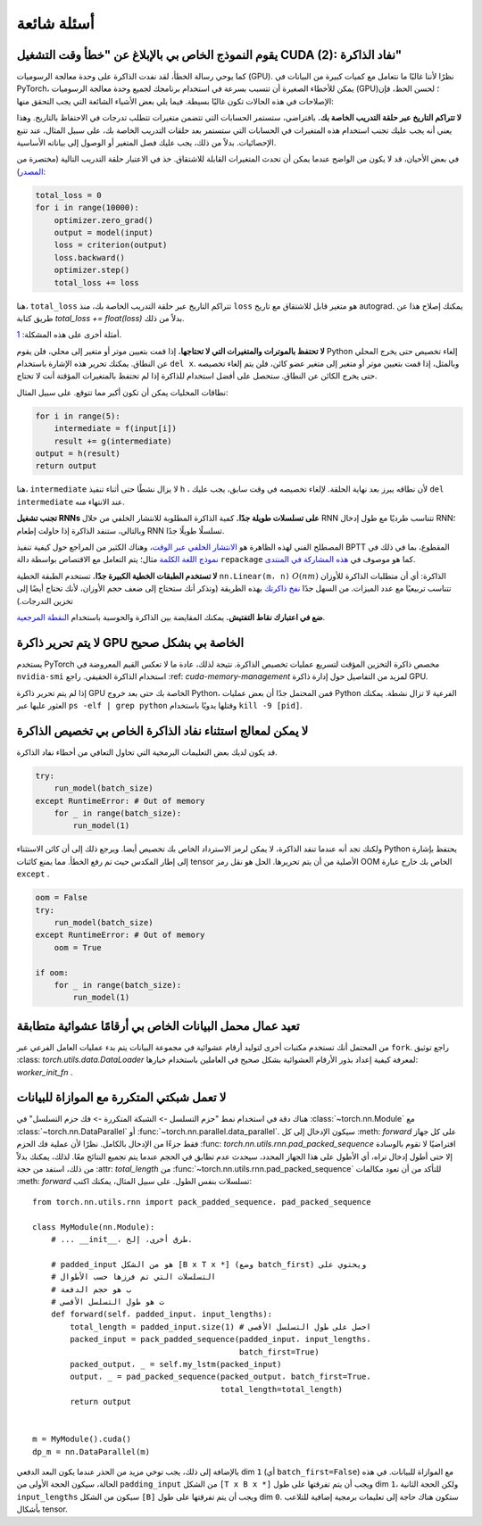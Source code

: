 أسئلة شائعة
==========================

يقوم النموذج الخاص بي بالإبلاغ عن "خطأ وقت التشغيل CUDA (2): نفاد الذاكرة"
-------------------------------------------------------

كما يوحي رسالة الخطأ، لقد نفدت الذاكرة على
وحدة معالجة الرسوميات (GPU). نظرًا لأننا غالبًا ما نتعامل مع كميات كبيرة من البيانات في PyTorch،
يمكن للأخطاء الصغيرة أن تتسبب بسرعة في استخدام برنامجك لجميع
وحدة معالجة الرسوميات (GPU)؛ لحسن الحظ، فإن الإصلاحات في هذه الحالات تكون غالبًا بسيطة.
فيما يلي بعض الأشياء الشائعة التي يجب التحقق منها:

**لا تتراكم التاريخ عبر حلقة التدريب الخاصة بك.**
بافتراضي، ستستمر الحسابات التي تتضمن متغيرات تتطلب تدرجات
في الاحتفاظ بالتاريخ. وهذا يعني أنه يجب عليك تجنب استخدام هذه
المتغيرات في الحسابات التي ستستمر بعد حلقات التدريب الخاصة بك،
على سبيل المثال، عند تتبع الإحصائيات. بدلاً من ذلك، يجب عليك فصل المتغير
أو الوصول إلى بياناته الأساسية.

في بعض الأحيان، قد لا يكون من الواضح عندما يمكن أن تحدث المتغيرات القابلة للاشتقاق.
خذ في الاعتبار حلقة التدريب التالية (مختصرة من `المصدر
<https://discuss.pytorch.org/t/high-memory-usage-while-training/162>`_):

.. code-block:: python

    total_loss = 0
    for i in range(10000):
        optimizer.zero_grad()
        output = model(input)
        loss = criterion(output)
        loss.backward()
        optimizer.step()
        total_loss += loss

هنا، ``total_loss`` تتراكم التاريخ عبر حلقة التدريب الخاصة بك، منذ
``loss`` هو متغير قابل للاشتقاق مع تاريخ autograd. يمكنك إصلاح هذا عن طريق
كتابة `total_loss += float(loss)` بدلاً من ذلك.

أمثلة أخرى على هذه المشكلة:
`1 <https://discuss.pytorch.org/t/resolved-gpu-out-of-memory-error-with-batch-size-1/3719>`_.

**لا تحتفظ بالموترات والمتغيرات التي لا تحتاجها.**
إذا قمت بتعيين موتر أو متغير إلى محلي، فلن يقوم Python
إلغاء تخصيص حتى يخرج المحلي عن النطاق. يمكنك تحرير
هذه الإشارة باستخدام ``del x``. وبالمثل، إذا قمت بتعيين
موتر أو متغير إلى متغير عضو كائن، فلن يتم إلغاء تخصيصه حتى
يخرج الكائن عن النطاق. ستحصل على
أفضل استخدام للذاكرة إذا لم تحتفظ بالمتغيرات المؤقتة
أنت لا تحتاج.

نطاقات المحليات يمكن أن تكون أكبر مما تتوقع.  على سبيل المثال:

.. code-block:: python

    for i in range(5):
        intermediate = f(input[i])
        result += g(intermediate)
    output = h(result)
    return output

هنا، ``intermediate`` لا يزال نشطًا حتى أثناء تنفيذ ``h`` ،
لأن نطاقه يبرز بعد نهاية الحلقة. لإلغاء تخصيصه في وقت سابق، يجب عليك
``del intermediate`` عند الانتهاء منه.

**تجنب تشغيل RNNs على تسلسلات طويلة جدًا.**
كمية الذاكرة المطلوبة للانتشار الخلفي من خلال RNN تتناسب طرديًا مع
طول إدخال RNN؛ وبالتالي، ستنفد الذاكرة
إذا حاولت إطعام RNN تسلسلًا طويلًا جدًا.

المصطلح الفني لهذه الظاهرة هو `الانتشار الخلفي عبر الوقت
<https://en.wikipedia.org/wiki/Backpropagation_through_time>`_،
وهناك الكثير من المراجع حول كيفية تنفيذ BPTT المقطوع، بما في ذلك في `نموذج اللغة الكلمة <https://github.com/pytorch/examples/tree/master/word_language_model>`_ مثال؛ يتم التعامل مع الاقتصاص بواسطة
دالة ``repackage`` كما هو موصوف في
`هذه المشاركة في المنتدى <https://discuss.pytorch.org/t/help-clarifying-repackage-hidden-in-word-language-model/226>`_.

**لا تستخدم الطبقات الخطية الكبيرة جدًا.**
تستخدم الطبقة الخطية ``nn.Linear(m، n)`` :math:`O(nm)` الذاكرة: أي أن
متطلبات الذاكرة للأوزان
تتناسب تربيعيًا مع عدد الميزات. من السهل جدًا
`نفخ ذاكرتك <https://github.com/pytorch/pytorch/issues/958>`_
بهذه الطريقة (وتذكر أنك ستحتاج إلى ضعف حجم
الأوزان، لأنك تحتاج أيضًا إلى تخزين التدرجات.)

**ضع في اعتبارك نقاط التفتيش.**
يمكنك المقايضة بين الذاكرة والحوسبة باستخدام `النقطة المرجعية <https://pytorch.org/docs/stable/checkpoint.html>`_.

لا يتم تحرير ذاكرة GPU الخاصة بي بشكل صحيح
----------------------------------
يستخدم PyTorch مخصص ذاكرة التخزين المؤقت لتسريع عمليات تخصيص الذاكرة. نتيجة لذلك،
عادة ما لا تعكس القيم المعروضة في ``nvidia-smi`` استخدام الذاكرة الحقيقي. راجع :ref: `cuda-memory-management` لمزيد من التفاصيل حول إدارة ذاكرة GPU.

إذا لم يتم تحرير ذاكرة GPU الخاصة بك حتى بعد خروج Python، فمن المحتمل جدًا أن
بعض عمليات Python الفرعية لا تزال نشطة. يمكنك العثور عليها عبر
``ps -elf | grep python`` وقتلها يدويًا باستخدام ``kill -9 [pid]``.

لا يمكن لمعالج استثناء نفاد الذاكرة الخاص بي تخصيص الذاكرة
---------------------------------------------------
قد يكون لديك بعض التعليمات البرمجية التي تحاول التعافي من أخطاء نفاد الذاكرة.

.. code-block:: python

    try:
        run_model(batch_size)
    except RuntimeError: # Out of memory
        for _ in range(batch_size):
            run_model(1)

ولكنك تجد أنه عندما تنفد الذاكرة، لا يمكن لرمز الاسترداد الخاص بك تخصيص
أيضا. ويرجع ذلك إلى أن كائن الاستثناء Python يحتفظ بإشارة إلى
إطار المكدس حيث تم رفع الخطأ. مما يمنع كائنات tensor الأصلية من أن يتم تحريرها. الحل هو نقل رمز OOM الخاص بك خارج
عبارة ``except`` .

.. code-block:: python

    oom = False
    try:
        run_model(batch_size)
    except RuntimeError: # Out of memory
        oom = True

    if oom:
        for _ in range(batch_size):
            run_model(1)


.. _dataloader-workers-random-seed:

تعيد عمال محمل البيانات الخاص بي أرقامًا عشوائية متطابقة
-------------------------------------------------------
من المحتمل أنك تستخدم مكتبات أخرى لتوليد أرقام عشوائية في مجموعة البيانات
يتم بدء عمليات العامل الفرعي عبر ``fork``. راجع
توثيق :class: `torch.utils.data.DataLoader` لمعرفة كيفية
إعداد بذور الأرقام العشوائية بشكل صحيح في العاملين باستخدام خيارها: `worker_init_fn` .

.. _pack-rnn-unpack-with-data-parallelism:

لا تعمل شبكتي المتكررة مع الموازاة للبيانات
-------------------------------------------------------
هناك دقة في استخدام
نمط "حزم التسلسل -> الشبكة المتكررة -> فك حزم التسلسل" في
:class:`~torch.nn.Module` مع :class:`~torch.nn.DataParallel` أو
:func:`~torch.nn.parallel.data_parallel`. سيكون الإدخال إلى كل :meth: `forward` على
كل جهاز فقط جزءًا من الإدخال بالكامل. نظرًا لأن عملية فك الحزم :func: `torch.nn.utils.rnn.pad_packed_sequence` افتراضيًا لا تقوم بالوسادة إلا حتى
أطول إدخال تراه، أي الأطول على هذا الجهاز المحدد، سيحدث عدم تطابق في الحجم
عندما يتم تجميع النتائج معًا. لذلك، يمكنك
بدلاً من ذلك، استفد من حجة :attr: `total_length` من
:func:`~torch.nn.utils.rnn.pad_packed_sequence` للتأكد من أن
تعود مكالمات :meth: `forward` تسلسلات بنفس الطول. على سبيل المثال، يمكنك
اكتب::

    from torch.nn.utils.rnn import pack_padded_sequence، pad_packed_sequence

    class MyModule(nn.Module):
        # ... __init__، طرق أخرى، إلخ.

        # padded_input هو من الشكل [B x T x *] (وضع batch_first) ويحتوي على
        # التسلسلات التي تم فرزها حسب الأطوال
        # ب هو حجم الدفعة
        # ت هو طول التسلسل الأقصى
        def forward(self، padded_input، input_lengths):
            total_length = padded_input.size(1) # احصل على طول التسلسل الأقصى
            packed_input = pack_padded_sequence(padded_input، input_lengths،
                                                batch_first=True)
            packed_output، _ = self.my_lstm(packed_input)
            output، _ = pad_packed_sequence(packed_output، batch_first=True،
                                            total_length=total_length)
            return output


    m = MyModule().cuda()
    dp_m = nn.DataParallel(m)


بالإضافة إلى ذلك، يجب توخي مزيد من الحذر عندما يكون البعد الدفعي dim ``1``
(أي ``batch_first=False``) مع الموازاة للبيانات. في هذه الحالة، سيكون الحجة الأولى من ``padding_input``
من الشكل ``[T x B x *]`` ويجب أن يتم تفرقتها على طول dim ``1``، ولكن الحجة الثانية
``input_lengths`` سيكون من الشكل ``[B]`` ويجب أن يتم تفرقتها على طول dim
``0``. ستكون هناك حاجة إلى تعليمات برمجية إضافية للتلاعب بأشكال tensor.